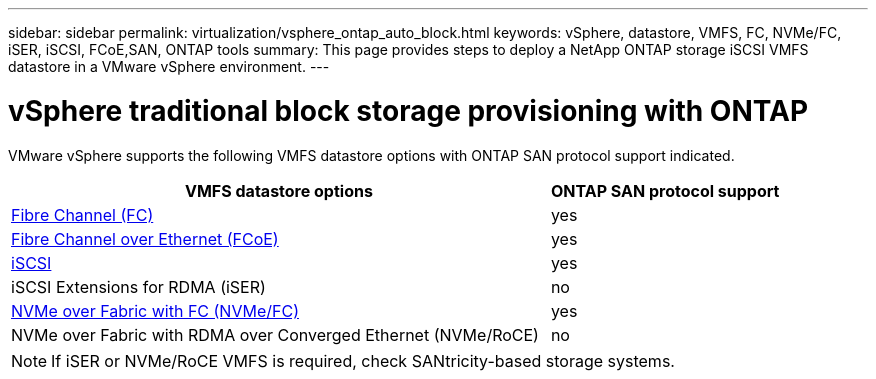 ---
sidebar: sidebar
permalink: virtualization/vsphere_ontap_auto_block.html
keywords: vSphere, datastore, VMFS, FC, NVMe/FC, iSER, iSCSI, FCoE,SAN, ONTAP tools
summary: This page provides steps to deploy a NetApp ONTAP storage iSCSI VMFS datastore in a VMware vSphere environment.
---

= vSphere traditional block storage provisioning with ONTAP
:hardbreaks:
:nofooter:
:icons: font
:linkattrs:
:imagesdir: ./../media/
:scriptsdir: ./../scripts/
:author: Suresh Thoppay, TME - Hybrid Cloud Solutions

[.lead]
VMware vSphere supports the following VMFS datastore options with ONTAP SAN protocol support indicated.

[width=100%, cols="70%, 30%", frame=none, grid=rows, options="header"]
|===
| VMFS datastore options
| ONTAP SAN protocol support
//
a| link:vsphere_ontap_auto_block_fc.html[Fibre Channel (FC)] | yes 
a| link:vsphere_ontap_auto_block_fcoe.html[Fibre Channel over Ethernet (FCoE)] | yes 
a| link:vsphere_ontap_auto_block_iscsi.html[iSCSI] | yes 
| iSCSI Extensions for RDMA (iSER) | no 
a| link:vsphere_ontap_auto_block_nvmeof.html[NVMe over Fabric with FC (NVMe/FC)] | yes 
| NVMe over Fabric with RDMA over Converged Ethernet (NVMe/RoCE) | no 
|===

NOTE: If iSER or NVMe/RoCE VMFS is required, check SANtricity-based storage systems.
